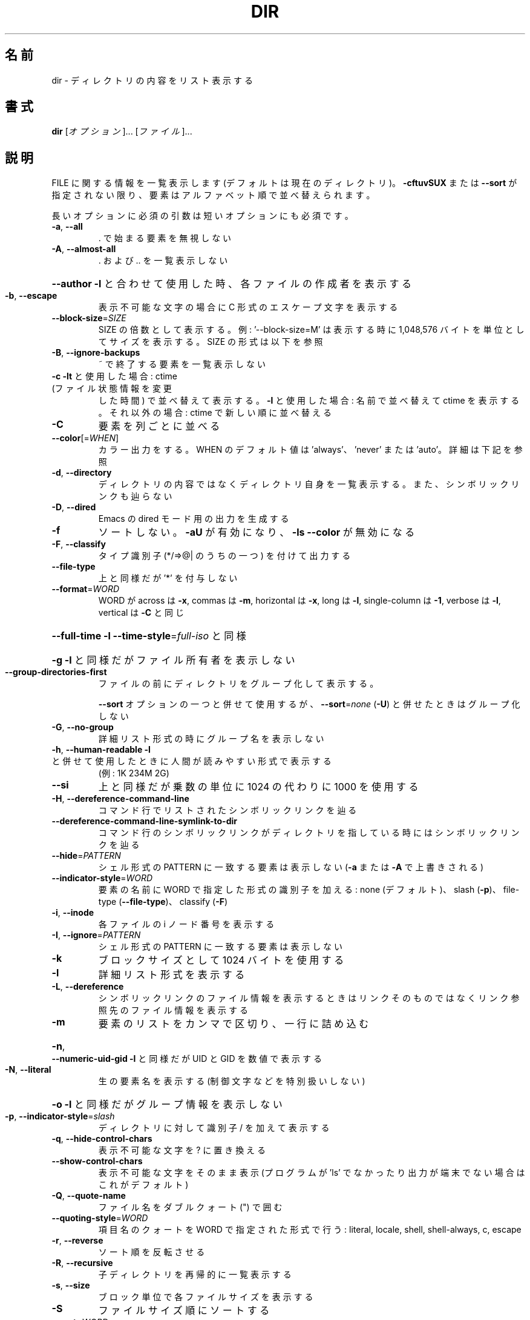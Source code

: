 .\" DO NOT MODIFY THIS FILE!  It was generated by help2man 1.43.3.
.TH DIR "1" "2014年5月" "GNU coreutils" "ユーザーコマンド"
.SH 名前
dir \- ディレクトリの内容をリスト表示する
.SH 書式
.B dir
[\fIオプション\fR]... [\fIファイル\fR]...
.SH 説明
.\" Add any additional description here
.PP
FILE に関する情報を一覧表示します (デフォルトは現在のディレクトリ)。
\fB\-cftuvSUX\fR または \fB\-\-sort\fR が指定されない限り、要素はアルファベット順で並べ替えられます。
.PP
長いオプションに必須の引数は短いオプションにも必須です。
.TP
\fB\-a\fR, \fB\-\-all\fR
\&. で始まる要素を無視しない
.TP
\fB\-A\fR, \fB\-\-almost\-all\fR
\&. および .. を一覧表示しない
.HP
\fB\-\-author\fR               \fB\-l\fR と合わせて使用した時、各ファイルの作成者を表示する
.TP
\fB\-b\fR, \fB\-\-escape\fR
表示不可能な文字の場合に C 形式のエスケープ文字を表示する
.TP
\fB\-\-block\-size\fR=\fISIZE\fR
SIZE の倍数として表示する。例: '\-\-block\-size=M' は
表示する時に 1,048,576 バイトを単位としてサイズを
表示する。SIZE の形式は以下を参照
.TP
\fB\-B\fR, \fB\-\-ignore\-backups\fR
~ で終了する要素を一覧表示しない
.TP
\fB\-c\fR                         \fB\-lt\fR と使用した場合: ctime (ファイル状態情報を変更
した時間) で並べ替えて表示する。
\fB\-l\fR と使用した場合: 名前で並べ替えて ctime を表示する。
それ以外の場合: ctime で新しい順に並べ替える
.TP
\fB\-C\fR
要素を列ごとに並べる
.TP
\fB\-\-color\fR[=\fIWHEN\fR]
カラー出力をする。 WHEN のデフォルト値は 'always'、
\&'never' または 'auto'。詳細は下記を参照
.TP
\fB\-d\fR, \fB\-\-directory\fR
ディレクトリの内容ではなくディレクトリ自身を一覧表示する。
また、シンボリックリンクも辿らない
.TP
\fB\-D\fR, \fB\-\-dired\fR
Emacs の dired モード用の出力を生成する
.TP
\fB\-f\fR
ソートしない。 \fB\-aU\fR が有効になり、 \fB\-ls\fR \fB\-\-color\fR が無効になる
.TP
\fB\-F\fR, \fB\-\-classify\fR
タイプ識別子 (*/=>@| のうちの一つ) を付けて出力する
.TP
\fB\-\-file\-type\fR
上と同様だが '*' を付与しない
.TP
\fB\-\-format\fR=\fIWORD\fR
WORD が across は \fB\-x\fR, commas は \fB\-m\fR, horizontal は \fB\-x\fR, long は \fB\-l\fR,
single\-column は \fB\-1\fR, verbose は \fB\-l\fR, vertical は \fB\-C\fR と同じ
.HP
\fB\-\-full\-time\fR            \fB\-l\fR \fB\-\-time\-style\fR=\fIfull\-iso\fR と同様
.HP
\fB\-g\fR                         \fB\-l\fR と同様だがファイル所有者を表示しない
.TP
\fB\-\-group\-directories\-first\fR
ファイルの前にディレクトリをグループ化して表示する。
.IP
\fB\-\-sort\fR オプションの一つと併せて使用するが、
\fB\-\-sort\fR=\fInone\fR (\fB\-U\fR) と併せたときはグループ化しない
.TP
\fB\-G\fR, \fB\-\-no\-group\fR
詳細リスト形式の時にグループ名を表示しない
.TP
\fB\-h\fR, \fB\-\-human\-readable\fR       \fB\-l\fR と併せて使用したときに人間が読みやすい形式で表示する
(例: 1K 234M 2G)
.TP
\fB\-\-si\fR
上と同様だが乗数の単位に 1024 の代わりに 1000 を使用する
.TP
\fB\-H\fR, \fB\-\-dereference\-command\-line\fR
コマンド行でリストされたシンボリックリンクを辿る
.TP
\fB\-\-dereference\-command\-line\-symlink\-to\-dir\fR
コマンド行のシンボリックリンクがディレクトリを指している
時にはシンボリックリンクを辿る
.TP
\fB\-\-hide\fR=\fIPATTERN\fR
シェル形式の PATTERN に一致する要素は表示しない
(\fB\-a\fR または \fB\-A\fR で上書きされる)
.TP
\fB\-\-indicator\-style\fR=\fIWORD\fR
要素の名前に WORD で指定した形式の識別子を加える:
none (デフォルト)、 slash (\fB\-p\fR)、
file\-type (\fB\-\-file\-type\fR)、 classify (\fB\-F\fR)
.TP
\fB\-i\fR, \fB\-\-inode\fR
各ファイルの i ノード番号を表示する
.TP
\fB\-I\fR, \fB\-\-ignore\fR=\fIPATTERN\fR
シェル形式の PATTERN に一致する要素は表示しない
.TP
\fB\-k\fR
ブロックサイズとして 1024 バイトを使用する
.TP
\fB\-l\fR
詳細リスト形式を表示する
.TP
\fB\-L\fR, \fB\-\-dereference\fR
シンボリックリンクのファイル情報を表示するときは
リンクそのものではなくリンク参照先のファイル
情報を表示する
.TP
\fB\-m\fR
要素のリストをカンマで区切り、一行に詰め込む
.HP
\fB\-n\fR, \fB\-\-numeric\-uid\-gid\fR      \fB\-l\fR と同様だが UID と GID を数値で表示する
.TP
\fB\-N\fR, \fB\-\-literal\fR
生の要素名を表示する (制御文字などを特別扱いしない)
.HP
\fB\-o\fR                         \fB\-l\fR と同様だがグループ情報を表示しない
.TP
\fB\-p\fR, \fB\-\-indicator\-style\fR=\fIslash\fR
ディレクトリに対して識別子 / を加えて表示する
.TP
\fB\-q\fR, \fB\-\-hide\-control\-chars\fR
表示不可能な文字を ? に置き換える
.TP
\fB\-\-show\-control\-chars\fR
表示不可能な文字をそのまま表示 (プログラムが 'ls' で
なかったり出力が端末でない場合はこれがデフォルト)
.TP
\fB\-Q\fR, \fB\-\-quote\-name\fR
ファイル名をダブルクォート (") で囲む
.TP
\fB\-\-quoting\-style\fR=\fIWORD\fR
項目名のクォートを WORD で指定された形式で行う:
literal, locale, shell, shell\-always, c, escape
.TP
\fB\-r\fR, \fB\-\-reverse\fR
ソート順を反転させる
.TP
\fB\-R\fR, \fB\-\-recursive\fR
子ディレクトリを再帰的に一覧表示する
.TP
\fB\-s\fR, \fB\-\-size\fR
ブロック単位で各ファイルサイズを表示する
.TP
\fB\-S\fR
ファイルサイズ順にソートする
.TP
\fB\-\-sort\fR=\fIWORD\fR
名前順の代わりに次の WORD で指定した順でソートする: none \fB\-U\fR,
extension \fB\-X\fR, size \fB\-S\fR, time \fB\-t\fR, version \fB\-v\fR
.TP
\fB\-\-time\fR=\fIWORD\fR            \fB\-l\fR と併せて使用し、ファイル更新時刻の代わりに次の WORD
で指定した時間を表示する: atime \fB\-u\fR, access \fB\-u\fR, use \fB\-u\fR, ctime \fB\-c\fR,
または status \fB\-c\fR。
\fB\-\-sort\fR=\fItime\fR を指定した場合はソートのキーとして
指定した時間が使用される
.TP
\fB\-\-time\-style\fR=\fISTYLE\fR     \fB\-l\fR と併せて使用し、次の STYLE 形式で時間を表示する:
full\-iso, long\-iso, iso, locale, +FORMAT。
FORMAT は 'date' と同様に解釈される。FORMAT が
FORMAT1<newline>FORMAT2 となっている場合、FORMAT1 はファイル
から離れた側に表示され、 FORMAT2  はファイル側に表示される。
STYLE の接頭辞として 'posix\-' をつけた場合、 POSIX ロケール
ではない場合にのみ STYLE が効果を持つ
.TP
\fB\-t\fR
ファイル更新時間で新しい順にソートする
.TP
\fB\-T\fR, \fB\-\-tabsize\fR=\fICOLS\fR
タブ幅を 8 の代わりに COLS にする
.TP
\fB\-u\fR                         \fB\-lt\fR と使用: アクセス時間でソート、表示する。
\fB\-l\fR と使用: 名前でソートし、アクセス時間を表示する。
その他: アクセス時間でソートする
.TP
\fB\-U\fR
ソートをしない。ディレクトリに含まれている要素順で表示する
.TP
\fB\-v\fR
自然な (バージョン) 数字順でソートする
.TP
\fB\-w\fR, \fB\-\-width\fR=\fICOLS\fR
スクリーン幅として現在の値の代わりに COLS を使用する
.TP
\fB\-x\fR
要素を列ごとではなく行ごとに表示する
.TP
\fB\-X\fR
拡張子のアルファベット順にソートする
.TP
\fB\-Z\fR, \fB\-\-context\fR
各ファイルの SELinux セキュリティコンテキストを表示する
.TP
\fB\-1\fR
1 ファイル 1 行で表示する
.TP
\fB\-\-help\fR
この使い方を表示して終了する
.TP
\fB\-\-version\fR
バージョン情報を表示して終了する
.PP
SIZE は整数で、追加で単位を指定できます
(例えば、10M は 10*1024*1024 です)。
単位には K, M, G, T, P, E, Z, Y (1024 の累乗) や
KB, MB, ... (1000 の累乗) が使用できます。
.PP
デフォルトまたは \fB\-\-color\fR=\fInever\fR を指定した場合、ファイルの種類を判別するための
カラー表示は無効となります。 \fB\-\-color\fR=\fIauto\fR を指定した場合、標準出力が端末に接続
されている場合のみカラーコードを出力します。LS_COLORS 環境変数によって動作
を設定できます。LS_COLORS を設定する場合は dircolors を使用してください。
.SS "終了ステータス:"
.TP
0
正常終了、
.TP
1
軽微な問題が発生 (例: 子ディレクトリにアクセスできない)、
.TP
2
重大な問題が発生 (例: コマンド引数が誤っている)。
.SH 作者
作者 Richard M. Stallman および David MacKenzie。
.SH バグの報告
dir のバグを発見した場合は bug\-coreutils@gnu.org に報告してください。
.br
GNU coreutils のホームページ: <http://www.gnu.org/software/coreutils/>
.br
GNU ソフトウェアを使用する際の一般的なヘルプ: <http://www.gnu.org/gethelp/>
dir の翻訳に関するバグは <http://translationproject.org/team/ja.html> に連絡してください。
完全な文書を参照する場合は info coreutils 'dir invocation' を実行してください。
.SH 著作権
Copyright \(co 2013 Free Software Foundation, Inc.
ライセンス GPLv3+: GNU GPL version 3 or later <http://gnu.org/licenses/gpl.html>.
.br
This is free software: you are free to change and redistribute it.
There is NO WARRANTY, to the extent permitted by law.
.SH 関連項目
.B dir
の完全なマニュアルは Texinfo マニュアルとして整備されている。もし、
.B info
および
.B dir
のプログラムが正しくインストールされているならば、コマンド
.IP
.B info dir
.PP
を使用すると完全なマニュアルを読むことができるはずだ。
